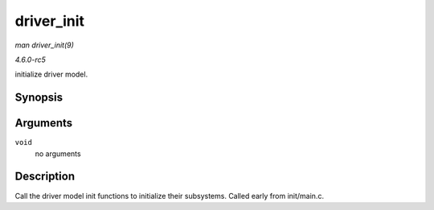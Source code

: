 .. -*- coding: utf-8; mode: rst -*-

.. _API-driver-init:

===========
driver_init
===========

*man driver_init(9)*

*4.6.0-rc5*

initialize driver model.


Synopsis
========

.. c:function:: void driver_init( void )

Arguments
=========

``void``
    no arguments


Description
===========

Call the driver model init functions to initialize their subsystems.
Called early from init/main.c.


.. ------------------------------------------------------------------------------
.. This file was automatically converted from DocBook-XML with the dbxml
.. library (https://github.com/return42/sphkerneldoc). The origin XML comes
.. from the linux kernel, refer to:
..
.. * https://github.com/torvalds/linux/tree/master/Documentation/DocBook
.. ------------------------------------------------------------------------------
